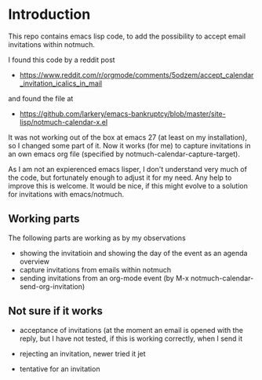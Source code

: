 * Introduction

This repo contains emacs lisp code, to add the possibility
to accept email invitations within  notmuch. 

I found this code by a reddit post
- https://www.reddit.com/r/orgmode/comments/5odzem/accept_calendar_invitation_icalics_in_mail

and found the file at
- https://github.com/larkery/emacs-bankruptcy/blob/master/site-lisp/notmuch-calendar-x.el

It was not working out of the box at emacs 27 (at least on my installation), so I changed some 
part of it. Now it works (for me) to capture invitations in an own emacs org file 
(specified by notmuch-calendar-capture-target).

As I am not an expierenced emacs lisper, I don't understand very much of the code, but fortunately 
enough to adjust it for my need. Any help to improve this is welcome. It would be nice, if this might
evolve to a solution for invitations with emacs/notmuch.

** Working parts

The following parts are working as by my observations

- showing the invitatioin and showing the day of the event as an agenda overview
- capture invitations from emails within notmuch
- sending invitations from an org-mode event (by M-x notmuch-calendar-send-org-invitation)


** Not sure if it works

- acceptance of invitations (at the moment an email is opened with the reply, 
  but I have not tested, if this is working correctly, when I send it
  
- rejecting an invitation, newer tried it jet

- tentative for an invitation



